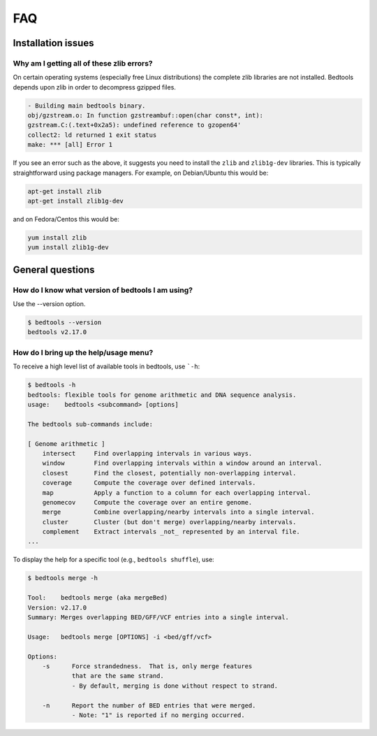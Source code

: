 ############
FAQ
############


====================
Installation issues
====================

--------------------------------------------------
Why am I getting all of these zlib errors?
--------------------------------------------------

On certain operating systems (especially free Linux distributions) the complete
zlib libraries are not installed.  Bedtools depends upon zlib in order to 
decompress gzipped files.  

.. code-block:: bash

    - Building main bedtools binary.
    obj/gzstream.o: In function gzstreambuf::open(char const*, int):
    gzstream.C:(.text+0x2a5): undefined reference to gzopen64'
    collect2: ld returned 1 exit status
    make: *** [all] Error 1
    
If you see an error such as the above, it suggests you need to install the
``zlib`` and ``zlib1g-dev`` libraries.  This is typically straightforward using
package managers.  For example, on Debian/Ubuntu this would be:

.. code-block:: bash
    
    apt-get install zlib
    apt-get install zlib1g-dev

and on Fedora/Centos this would be:

.. code-block:: bash
    
    yum install zlib
    yum install zlib1g-dev



====================
General questions
====================


--------------------------------------------------
How do I know what version of bedtools I am using?
--------------------------------------------------

Use the --version option.

.. code-block:: bash

    $ bedtools --version
    bedtools v2.17.0


--------------------------------------------------
How do I bring up the help/usage menu?
--------------------------------------------------

To receive a high level list of available tools in bedtools, use ```-h``:

.. code-block:: bash

    $ bedtools -h
    bedtools: flexible tools for genome arithmetic and DNA sequence analysis.
    usage:    bedtools <subcommand> [options]
    
    The bedtools sub-commands include:
    
    [ Genome arithmetic ]
        intersect     Find overlapping intervals in various ways.
        window        Find overlapping intervals within a window around an interval.
        closest       Find the closest, potentially non-overlapping interval.
        coverage      Compute the coverage over defined intervals.
        map           Apply a function to a column for each overlapping interval.
        genomecov     Compute the coverage over an entire genome.
        merge         Combine overlapping/nearby intervals into a single interval.
        cluster       Cluster (but don't merge) overlapping/nearby intervals.
        complement    Extract intervals _not_ represented by an interval file.
    ...

To display the help for a specific tool (e.g., ``bedtools shuffle``), use:

.. code-block:: bash

    $ bedtools merge -h
    
    Tool:    bedtools merge (aka mergeBed)
    Version: v2.17.0
    Summary: Merges overlapping BED/GFF/VCF entries into a single interval.
    
    Usage:   bedtools merge [OPTIONS] -i <bed/gff/vcf>
    
    Options: 
    	-s	Force strandedness.  That is, only merge features
    		that are the same strand.
    		- By default, merging is done without respect to strand.
    
    	-n	Report the number of BED entries that were merged.
    		- Note: "1" is reported if no merging occurred.
